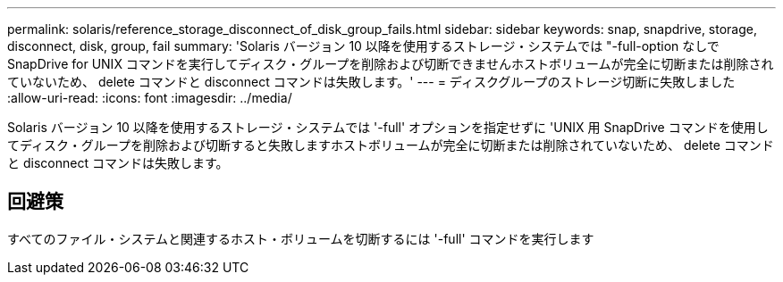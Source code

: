 ---
permalink: solaris/reference_storage_disconnect_of_disk_group_fails.html 
sidebar: sidebar 
keywords: snap, snapdrive, storage, disconnect, disk, group, fail 
summary: 'Solaris バージョン 10 以降を使用するストレージ・システムでは "-full-option なしで SnapDrive for UNIX コマンドを実行してディスク・グループを削除および切断できませんホストボリュームが完全に切断または削除されていないため、 delete コマンドと disconnect コマンドは失敗します。' 
---
= ディスクグループのストレージ切断に失敗しました
:allow-uri-read: 
:icons: font
:imagesdir: ../media/


[role="lead"]
Solaris バージョン 10 以降を使用するストレージ・システムでは '-full' オプションを指定せずに 'UNIX 用 SnapDrive コマンドを使用してディスク・グループを削除および切断すると失敗しますホストボリュームが完全に切断または削除されていないため、 delete コマンドと disconnect コマンドは失敗します。



== 回避策

すべてのファイル・システムと関連するホスト・ボリュームを切断するには '-full' コマンドを実行します
